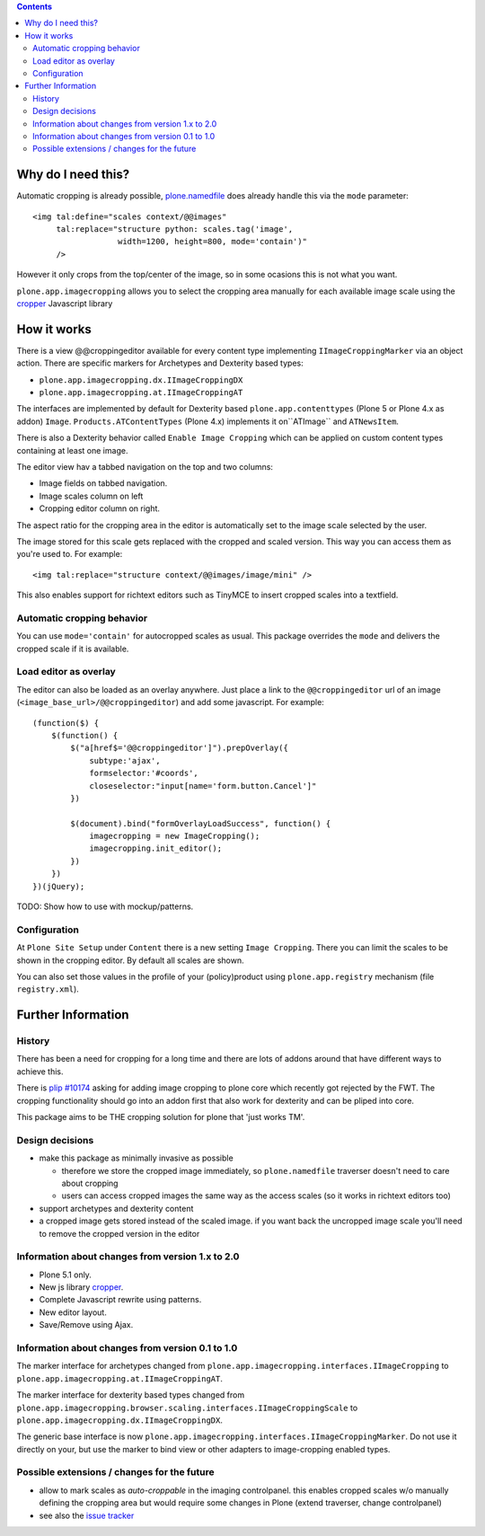 .. image:: https://github.com/collective/plone.app.imagecropping/workflows/tests/badge.svg
    :target: https://github.com/collective/plone.app.imagecropping/actions?query=workflow%3Atests

.. image:: https://coveralls.io/repos/collective/plone.app.imagecropping/badge.png
    :target: https://coveralls.io/r/collective/plone.app.imagecropping

.. contents::


Why do I need this?
===================

Automatic cropping is already possible, `plone.namedfile`_ does already handle this via the ``mode`` parameter::

  <img tal:define="scales context/@@images"
       tal:replace="structure python: scales.tag('image',
                    width=1200, height=800, mode='contain')"
       />

However it only crops from the top/center of the image,
so in some ocasions this is not what you want.

``plone.app.imagecropping`` allows you to select the cropping area manually for each available image scale using the `cropper`_  Javascript library

.. _`plone.namedfile`: https://pypi.org/project/plone.namedfile/
.. _`cropper`: https://github.com/fengyuanchen/cropper


How it works
============

There is a view @@croppingeditor available for every content type implementing ``IImageCroppingMarker`` via an object action. There are specific markers for Archetypes and Dexterity based types:

- ``plone.app.imagecropping.dx.IImageCroppingDX``
- ``plone.app.imagecropping.at.IImageCroppingAT``

The interfaces are implemented by default for Dexterity based ``plone.app.contenttypes`` (Plone 5 or Plone 4.x as addon) ``Image``.
``Products.ATContentTypes`` (Plone 4.x) implements it on``ATImage`` and ``ATNewsItem``.

There is also a Dexterity behavior called ``Enable Image Cropping`` which can be applied on custom content types containing at least one image.

The editor view hav a tabbed navigation on the top and two columns:

- Image fields on tabbed navigation.
- Image scales column on left
- Cropping editor column on right.

The aspect ratio for the cropping area in the editor is automatically set to the image scale selected by the user.

.. image:: https://raw.github.com/collective/plone.app.imagecropping/master/docs/editor.png

The image stored for this scale gets replaced with the cropped and scaled version.
This way you can access them as you're used to. For example::

  <img tal:replace="structure context/@@images/image/mini" />

This also enables support for richtext editors such as TinyMCE to insert cropped scales into a textfield.


Automatic cropping behavior
---------------------------

You can use ``mode='contain'`` for autocropped scales as usual.
This package overrides the ``mode`` and delivers the cropped scale if it is available.


Load editor as overlay
----------------------

The editor can also be loaded as an overlay anywhere.
Just place a link to the ``@@croppingeditor`` url of an image (``<image_base_url>/@@croppingeditor``) and add some javascript. For example::

    (function($) {
        $(function() {
            $("a[href$='@@croppingeditor']").prepOverlay({
                subtype:'ajax',
                formselector:'#coords',
                closeselector:"input[name='form.button.Cancel']"
            })

            $(document).bind("formOverlayLoadSuccess", function() {
                imagecropping = new ImageCropping();
                imagecropping.init_editor();
            })
        })
    })(jQuery);

TODO: Show how to use with mockup/patterns.

Configuration
-------------

At ``Plone Site Setup`` under ``Content`` there is a new setting ``Image Cropping``.
There you can limit the scales to be shown in the cropping editor.
By default all scales are shown.

You can also set those values in the profile of your (policy)product using
``plone.app.registry`` mechanism (file ``registry.xml``).


Further Information
===================

History
-------

There has been a need for cropping for a long time and there are lots of addons around that have different ways to achieve this.

There is `plip #10174`_ asking for adding image cropping to plone core which recently got rejected by the FWT.
The cropping functionality should go into an addon first that also work for dexterity and can be pliped into core.

.. _`plip #10174`: https://dev.plone.org/plone/ticket/10174

This package aims to be THE cropping solution for plone that 'just works TM'.


Design decisions
----------------

* make this package as minimally invasive as possible

  - therefore we store the cropped image immediately, so ``plone.namedfile``
    traverser doesn't need to care about cropping

  - users can access cropped images the same way as the access scales
    (so it works in richtext editors too)

* support archetypes and dexterity content

* a cropped image gets stored instead of the scaled image.
  if you want back the uncropped image scale you'll need to remove the cropped version
  in the editor


Information about changes from version 1.x to 2.0
-------------------------------------------------

- Plone 5.1 only.
- New js library `cropper`_.
- Complete Javascript rewrite using patterns.
- New editor layout.
- Save/Remove using Ajax.

Information about changes from version 0.1 to 1.0
-------------------------------------------------

The marker interface for archetypes changed from
``plone.app.imagecropping.interfaces.IImageCropping`` to
``plone.app.imagecropping.at.IImageCroppingAT``.

The marker interface for dexterity based types changed from
``plone.app.imagecropping.browser.scaling.interfaces.IImageCroppingScale`` to
``plone.app.imagecropping.dx.IImageCroppingDX``.

The generic base interface is now
``plone.app.imagecropping.interfaces.IImageCroppingMarker``.
Do not use it directly on your, but use the marker to bind view or other adapters to image-cropping enabled types.


Possible extensions / changes for the future
--------------------------------------------

* allow to mark scales as `auto-croppable` in the imaging controlpanel.
  this enables cropped scales w/o manually defining the cropping area but would require some changes in Plone
  (extend traverser, change controlpanel)

* see also the `issue tracker <https://github.com/collective/plone.app.imagecropping/issues>`_
